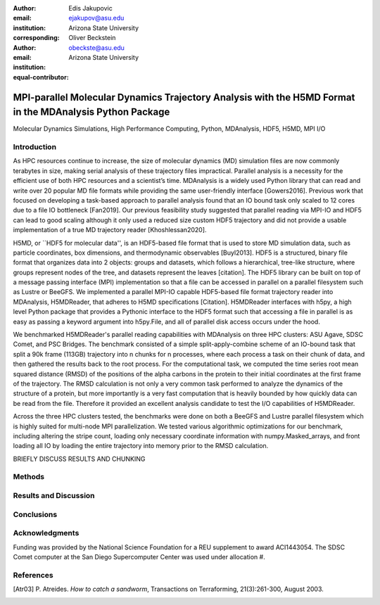 :author: Edis Jakupovic
:email: ejakupov@asu.edu
:institution: Arizona State University
:corresponding:

:author: Oliver Beckstein
:email: obeckste@asu.edu
:institution: Arizona State University
:equal-contributor:

.. definitions (like \newcommand)

.. |Calpha| replace:: :math:`\mathrm{C}_\alpha`
.. |tinit_top| replace:: :math:`t^\text{initialize_topology}`
.. |tinit_traj| replace:: :math:`t^\text{initialize_trajectory}`
.. |tcomp| replace:: :math:`t^{\text{compute}}_{k,t}`
.. |tIO| replace:: :math:`t^\text{I/O}_{k,t}`
.. |tcomm| replace:: :math:`t^\text{communication}_{k}`
.. |twait| replace:: :math:`t^\text{wait}_{k}`
.. |ttotal| replace:: :math:`t^\text{total}`
.. |Ncores| replace:: :math:`M`
.. |r(t)| replace:: :math:`\mathbf{r}(t)`


---------------------------------------------------------------------------------------------------------
MPI-parallel Molecular Dynamics Trajectory Analysis with the H5MD Format in the MDAnalysis Python Package
---------------------------------------------------------------------------------------------------------

.. class:: abstract
    Fill here

.. class:: keywords

   Molecular Dynamics Simulations, High Performance Computing, Python, MDAnalysis, HDF5, H5MD, MPI I/O





Introduction
============

As HPC resources continue to increase, the size of molecular dynamics (MD) simulation files are now commonly terabytes in size, making serial analysis of these trajectory files impractical. Parallel analysis is a necessity for the efficient use of both HPC resources and a scientist’s time. MDAnalysis is a widely used Python library that can read and write over 20 popular MD file formats while providing the same user-friendly interface [Gowers2016]. Previous work that focused on developing a task-based approach to parallel analysis found that an IO bound task only scaled to 12 cores due to a file IO bottleneck [Fan2019]. Our previous feasibility study suggested that parallel reading via MPI-IO and HDF5 can lead to good scaling although it only used a reduced size custom HDF5 trajectory and did not provide a usable implementation of a true MD trajectory reader [Khoshlessan2020].

H5MD, or ``HDF5 for molecular data'', is an HDF5-based file format that is used to store MD simulation data, such as particle coordinates, box dimensions, and thermodynamic observables [Buyl2013]. HDF5 is a structured, binary file format that organizes data into 2 objects: groups and datasets, which follows a hierarchical, tree-like structure, where groups represent nodes of the tree, and datasets represent the leaves [citation]. The HDF5 library can be built on top of a message passing interface (MPI) implementation so that a file can be accessed in parallel on a parallel filesystem such as Lustre or BeeGFS. We implemented a parallel MPI-IO capable HDF5-based file format trajectory reader into MDAnalysis, H5MDReader, that adheres to H5MD specifications [Citation]. H5MDReader interfaces with h5py, a high level Python package that provides a Pythonic interface to the HDF5 format such that accessing a file in parallel is as easy as passing a keyword argument into h5py.File, and all of parallel disk access occurs under the hood.

We benchmarked H5MDReader's parallel reading capabilities with MDAnalysis on three HPC clusters: ASU Agave, SDSC Comet, and PSC Bridges. The benchmark consisted of a simple split-apply-combine scheme of an IO-bound task that split a 90k frame (113GB) trajectory into n chunks for n processes, where each process a task on their chunk of data, and then gathered the results back to the root process. For the computational task, we computed the time series root mean squared distance (RMSD) of the positions of the alpha carbons in the protein to their initial coordinates at the first frame of the trajectory. The RMSD calculation is not only a very common task performed to analyze the dynamics of the structure of a protein, but more importantly is a very fast computation that is heavily bounded by how quickly data can be read from the file. Therefore it provided an excellent analysis candidate to test the I/O capabilities of H5MDReader.

Across the three HPC clusters tested, the benchmarks were done on both a BeeGFS and Lustre parallel filesystem which is highly suited for multi-node MPI parallelization. We tested various algorithmic optimizations for our benchmark, including altering the stripe count, loading only necessary coordinate information with numpy.Masked\_arrays, and front loading all IO by loading the entire trajectory into memory prior to the RMSD calculation.

BRIEFLY DISCUSS RESULTS AND CHUNKING



Methods
=======



.. code-block:: python
   :linenos:

   class timeit(object):
       def __enter__(self):
           self._start_time = time.time()
           return self

       def __exit__(self, exc_type, exc_val, exc_tb):
           end_time = time.time()
           self.elapsed = end_time - self._start_time
           # always propagate exceptions forward
           return False


.. code-block:: python
   :linenos:

   import MDAnalysis as mda
   from MDAnalysis.analysis.rms import rmsd
   from mpi4py import MPI
   import numpy as np

   def benchmark(topology, trajectory):
       with timeit() as init_top:
           u = mda.Universe(topology)
       with timeit() as init_traj:
           u.load_new(trajectory, driver="mpio", comm=MPI.COMM_WORLD)
       t_init_top = init_top.elapsed
       t_init_traj = init_traj.elapsed
       CA = u.select_atoms("protein and name CA")
       x_ref = CA.positions.copy()

       total_io = 0
       total_rmsd = 0
       rmsd_array = np.empty(bsize, dtype=float)
       for i, frame in enumerate(range(start, stop)):
           with timeit() as io:
               ts = u.trajectory[frame]
           total_io += io.elapsed
           with timeit() as rms:
               rmsd_array[i] = rmsd(CA.positions, x_ref, superposition=True)
           total_rmsd += rms.elapsed

       with timeit() as wait_time:
           comm.Barrier()
       t_wait = wait_time.elapsed

       with timeit() as comm_gather:
           rmsd_buffer = None
           if rank == 0:
               rmsd_buffer = np.empty(n_frames, dtype=float)
           comm.Gatherv(sendbuf=rmsd_array, recvbuf=(rmsd_buffer, sendcounts), root=0)
       t_comm_gather = comm_gather.elapsed






Results and Discussion
======================




Conclusions
===========





Acknowledgments
===============
Funding was provided by the National Science Foundation for a REU supplement to award ACI1443054.
The SDSC Comet computer at the San Diego Supercomputer Center was used under allocation #.



References
==========
.. [Atr03] P. Atreides. *How to catch a sandworm*,
           Transactions on Terraforming, 21(3):261-300, August 2003.
